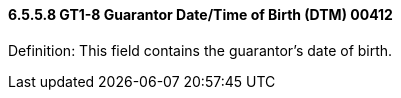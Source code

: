 ==== 6.5.5.8 GT1-8 Guarantor Date/Time of Birth (DTM) 00412

Definition: This field contains the guarantor's date of birth.

